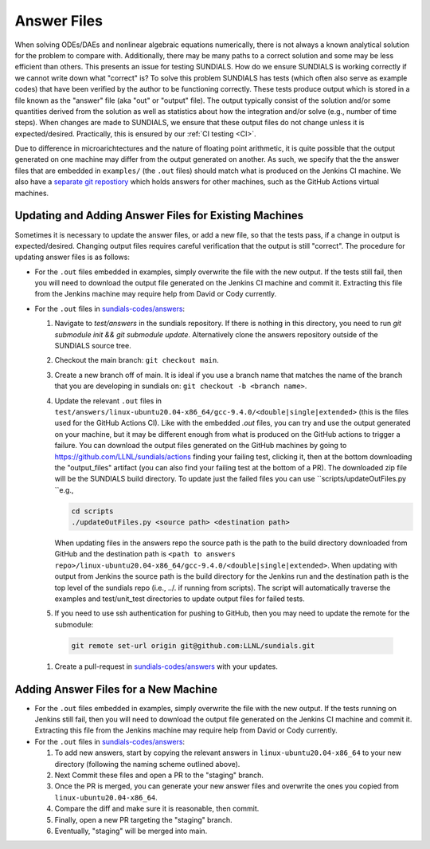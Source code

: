 ..
   -----------------------------------------------------------------------------
   SUNDIALS Copyright Start
   Copyright (c) 2002-2023, Lawrence Livermore National Security
   and Southern Methodist University.
   All rights reserved.

   See the top-level LICENSE and NOTICE files for details.

   SPDX-License-Identifier: BSD-3-Clause
   SUNDIALS Copyright End
   -----------------------------------------------------------------------------

.. _Answers:

Answer Files
============

When solving ODEs/DAEs and nonlinear algebraic equations numerically, there is not always a known
analytical solution for the problem to compare with. Additionally, there may be many paths to a
correct solution and some may be less efficient than others. This presents an issue for testing
SUNDIALS. How do we ensure SUNDIALS is working correctly if we cannot write down what "correct" is?
To solve this problem SUNDIALS has tests (which often also serve as example codes) that have been
verified by the author to be functioning correctly. These tests produce output which is stored in a
file known as the "answer" file (aka "out" or "output" file). The output typically consist of the
solution and/or some quantities derived from the solution as well as statistics about how the
integration and/or solve (e.g., number of time steps). When changes are made to SUNDIALS, we ensure
that these output files do not change unless it is expected/desired. Practically, this is ensured
by our :ref:`CI testing <CI>`.

Due to difference in microarichtectures and the nature of floating point arithmetic, it is quite
possible that the output generated on one machine may differ from the output generated on another.
As such, we specify that the the answer files that are embedded in ``examples/`` (the ``.out``
files) should match what is produced on the Jenkins CI machine.  We also have a `separate git
repostiory <https://github.com/sundials-codes/answers>`_ which holds answers for other  machines,
such as the GitHub Actions virtual machines. 


Updating and Adding Answer Files for Existing Machines
------------------------------------------------------

Sometimes it is necessary to update the answer files, or add a new file, so that the tests pass, if a change in output
is expected/desired. Changing output files requires careful verification that the output is still
"correct". The procedure for updating answer files is as follows:

- For the ``.out`` files embedded in examples, simply overwrite the file with the new output. If the
  tests still fail, then you will need to download the output file generated on the Jenkins CI
  machine and commit it. Extracting this file from the Jenkins machine may require help from David
  or Cody currently.

- For the ``.out`` files in `sundials-codes/answers <https://github.com/sundials-codes/answers>`_:

  #. Navigate to `test/answers` in the sundials repository. If there is nothing in this directory,
     you need to run `git submodule init && git submodule update`. Alternatively clone the answers
     repository outside of the SUNDIALS source tree. 

  #. Checkout the main branch: ``git checkout main``. 

  #. Create a new branch off of main. It is ideal if you use a branch name that matches the name of
     the branch that you are developing in sundials on: ``git checkout -b <branch name>``.

  #. Update the relevant ``.out`` files in
     ``test/answers/linux-ubuntu20.04-x86_64/gcc-9.4.0/<double|single|extended>`` (this is the files
     used for the GitHub Actions CI). Like with the embedded `.out` files, you can try and use the
     output generated on your machine, but it may be different enough from what is produced on the
     GitHub actions to trigger a failure. You can download the output files generated on the GitHub
     machines by going to `<https://github.com/LLNL/sundials/actions>`_ finding your failing
     test, clicking it, then at the bottom downloading the "output_files" artifact (you can also find your
     failing test at the bottom of a PR). The downloaded zip file will be the SUNDIALS build
     directory. To update just the failed files you can use ``scripts/updateOutFiles.py ``e.g.,
    
     .. code::

         cd scripts  
         ./updateOutFiles.py <source path> <destination path>  
      
     When updating files in the answers repo the source path is the path to the build directory
     downloaded from GitHub and the destination path is ``<path to answers
     repo>/linux-ubuntu20.04-x86_64/gcc-9.4.0/<double|single|extended>``. When updating with output
     from Jenkins the source path is the build directory for the Jenkins run and the destination
     path is the top level of the sundials repo (i.e., ../. if running from scripts). The script
     will automatically traverse the examples and test/unit_test directories to update output files
     for failed tests.

  #. If you need to use ssh authentication for pushing to GitHub, then you may need to update the 
     remote for the submodule:

   .. code::

         git remote set-url origin git@github.com:LLNL/sundials.git

  #. Create a pull-request in `sundials-codes/answers <https://github.com/sundials-codes/answers>`_
     with your updates. 


Adding Answer Files for a New Machine
-------------------------------------

- For the ``.out`` files embedded in examples, simply overwrite the file with the new output. If the
  tests running on Jenkins still fail, then you will need to download the output file generated on
  the Jenkins CI machine and commit it. Extracting this file from the Jenkins machine may require
  help from David or Cody currently.

- For the ``.out`` files in `sundials-codes/answers <https://github.com/sundials-codes/answers>`_:

  #. To add new answers, start by copying the relevant answers in ``linux-ubuntu20.04-x86_64`` to
     your new directory (following the naming scheme outlined above).

  #. Next Commit these files and open a PR to the "staging" branch.

  #. Once the PR is merged, you can generate your new answer files and overwrite the ones you copied
     from ``linux-ubuntu20.04-x86_64``.

  #. Compare the diff and make sure it is reasonable, then commit.

  #. Finally, open a new PR targeting the "staging" branch.

  #. Eventually, "staging" will be merged into main.
